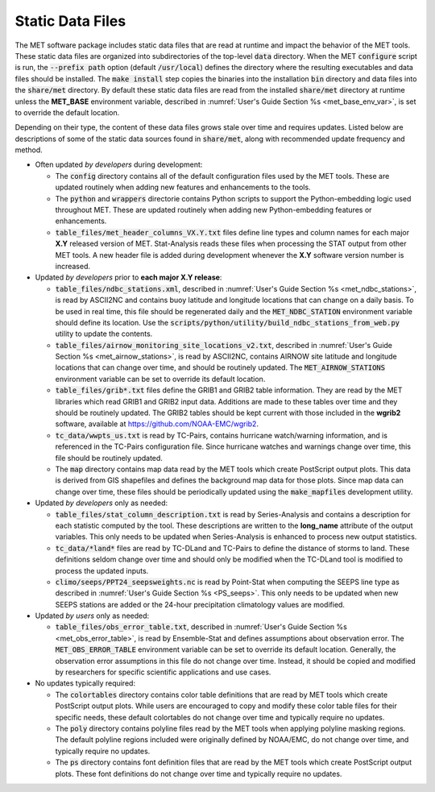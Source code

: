 .. _static_data_files:

Static Data Files
=================

The MET software package includes static data files that are read at
runtime and impact the behavior of the MET tools. These static data
files are organized into subdirectories of the top-level :code:`data` 
directory. When the MET :code:`configure` script is run, the
:code:`--prefix path` option (default :code:`/usr/local`) defines
the directory where the resulting executables and data files should
be installed. The :code:`make install` step copies the binaries into
the installation :code:`bin` directory and data files into the
:code:`share/met` directory. By default these static data files are
read from the installed :code:`share/met` directory at runtime
unless the **MET_BASE** environment variable, described in
:numref:`User's Guide Section %s <met_base_env_var>`, is set to
override the default location.

Depending on their type, the content of these data files grows stale
over time and requires updates. Listed below are descriptions of some 
of the static data sources found in :code:`share/met`, along with
recommended update frequency and method.

- Often updated *by developers* during development:

  - The :code:`config` directory contains all of the default configuration
    files used by the MET tools. These are updated routinely when adding new
    features and enhancements to the tools.

  - The :code:`python` and :code:`wrappers` directorie contains Python
    scripts to support the Python-embedding logic used throughout MET.
    These are updated routinely when adding new Python-embedding features
    or enhancements.

  - :code:`table_files/met_header_columns_VX.Y.txt` files define
    line types and column names for each major **X.Y** released version
    of MET. Stat-Analysis reads these files when processing the STAT output
    from other MET tools. A new header file is added during development
    whenever the **X.Y** software version number is increased.

- Updated *by developers* prior to **each major X.Y release**:

  - :code:`table_files/ndbc_stations.xml`, described in
    :numref:`User's Guide Section %s <met_ndbc_stations>`, is read by
    ASCII2NC and contains buoy latitude and longitude locations that can
    change on a daily basis. To be used in real time, this file should be
    regenerated daily and the :code:`MET_NDBC_STATION` environment variable
    should define its location. Use the
    :code:`scripts/python/utility/build_ndbc_stations_from_web.py`
    utility to update the contents.

  - :code:`table_files/airnow_monitoring_site_locations_v2.txt`,
    described in :numref:`User's Guide Section %s <met_airnow_stations>`,
    is read by ASCII2NC, contains AIRNOW site latitude and longitude
    locations that can change over time, and should be routinely updated.
    The :code:`MET_AIRNOW_STATIONS` environment variable can be set to
    override its default location.

  - :code:`table_files/grib*.txt` files define the GRIB1 and GRIB2 table
    information. They are read by the MET libraries which read GRIB1 and
    GRIB2 input data. Additions are made to these tables over time and
    they should be routinely updated. The GRIB2 tables should be kept
    current with those included in the **wgrib2** software, available at
    https://github.com/NOAA-EMC/wgrib2.

  - :code:`tc_data/wwpts_us.txt` is read by TC-Pairs, contains hurricane
    watch/warning information, and is referenced in the TC-Pairs
    configuration file. Since hurricane watches and warnings change over
    time, this file should be routinely updated.

  - The :code:`map` directory contains map data read by the MET tools
    which create PostScript output plots. This data is derived from GIS
    shapefiles and defines the background map data for those plots.
    Since map data can change over time, these files should be periodically
    updated using the :code:`make_mapfiles` development utility.

- Updated *by developers* only as needed:

  - :code:`table_files/stat_column_description.txt` is read by
    Series-Analysis and contains a description for each statistic
    computed by the tool. These descriptions are written to the **long_name**
    attribute of the output variables. This only needs to be updated when
    Series-Analysis is enhanced to process new output statistics.

  - :code:`tc_data/*land*` files are read by TC-DLand and TC-Pairs to
    define the distance of storms to land. These definitions seldom change
    over time and should only be modified when the TC-DLand tool is modified
    to process the updated inputs.

  - :code:`climo/seeps/PPT24_seepsweights.nc` is read by Point-Stat when
    computing the SEEPS line type as described in :numref:`User's Guide
    Section %s <PS_seeps>`. This only needs to be updated when new SEEPS
    stations are added or the 24-hour precipitation climatology values
    are modified.

- Updated *by users* only as needed:

  - :code:`table_files/obs_error_table.txt`, described in
    :numref:`User's Guide Section %s <met_obs_error_table>`, is read by
    Ensemble-Stat and defines assumptions about observation error. The
    :code:`MET_OBS_ERROR_TABLE` environment variable can be set to
    override its default location. Generally, the observation error
    assumptions in this file do not change over time. Instead, it should
    be copied and modified by researchers for specific scientific
    applications and use cases.

- No updates typically required:

  - The :code:`colortables` directory contains color table definitions
    that are read by MET tools which create PostScript output plots.
    While users are encouraged to copy and modify these color table files
    for their specific needs, these default colortables do not change over
    time and typically require no updates.

  - The :code:`poly` directory contains polyline files read by the MET
    tools when applying polyline masking regions. The default polyline
    regions included were originally defined by NOAA/EMC, do not change
    over time, and typically require no updates.

  - The :code:`ps` directory contains font definition files that are read
    by the MET tools which create PostScript output plots. These font
    definitions do not change over time and typically require no updates.

